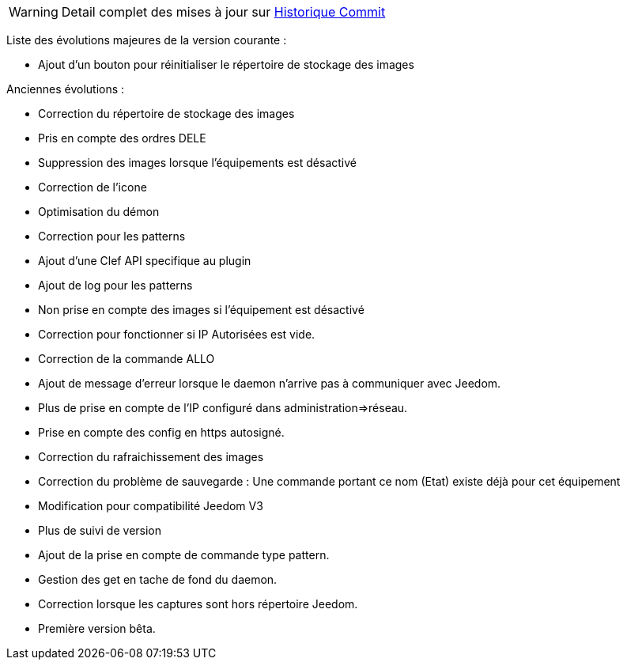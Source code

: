 WARNING: Detail complet des mises à jour sur https://github.com/guenneguezt/plugin-ftpd/commits/master[Historique Commit]

Liste des évolutions majeures de la version courante :

- Ajout d'un bouton pour réinitialiser le répertoire de stockage des images

Anciennes évolutions :

- Correction du répertoire de stockage des images
- Pris en compte des ordres DELE
- Suppression des images lorsque l'équipements est désactivé
- Correction de l'icone
- Optimisation du démon
- Correction pour les patterns
- Ajout d'une Clef API specifique au plugin
- Ajout de log pour les patterns
- Non prise en compte des images si l'équipement est désactivé
- Correction pour fonctionner si IP Autorisées est vide.
- Correction de la commande ALLO
- Ajout de message d'erreur lorsque le daemon n'arrive pas à communiquer avec Jeedom.
- Plus de prise en compte de l'IP configuré dans administration=>réseau.
- Prise en compte des config en https autosigné.
- Correction du rafraichissement des images
- Correction du problème de sauvegarde : Une commande portant ce nom (Etat) existe déjà pour cet équipement
- Modification pour compatibilité Jeedom V3
- Plus de suivi de version
- Ajout de la prise en compte de commande type pattern.
- Gestion des get en tache de fond du daemon.
- Correction lorsque les captures sont hors répertoire Jeedom.
- Première version bêta.